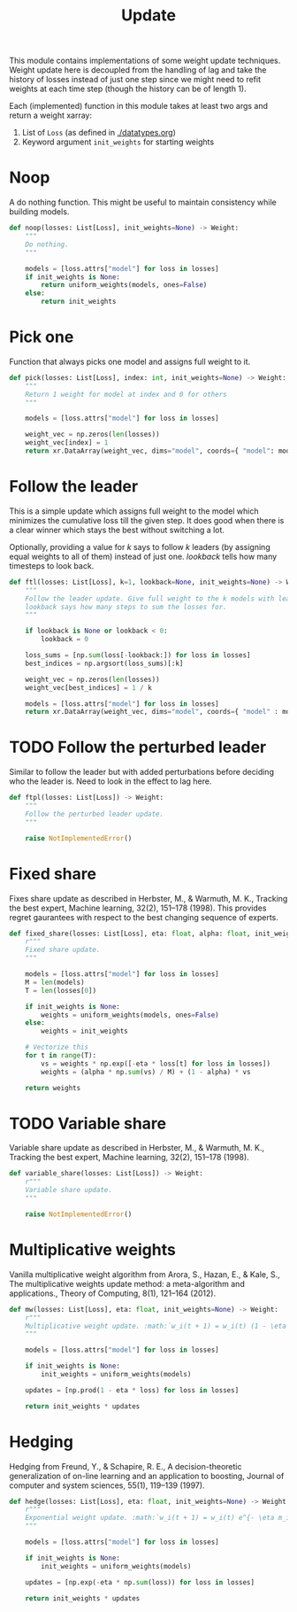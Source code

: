 #+TITLE: Update

#+PROPERTY: header-args :eval never :tangle ./update.py

#+BEGIN_SRC python :exports none
  """
  This file is generated using an accompanying org file.
  Do not edit manually.
  """
#+END_SRC

This module contains implementations of some weight update techniques. Weight
update here is decoupled from the handling of lag and take the history of losses
instead of just one step since we might need to refit weights at each time step
(though the history can be of length 1).

Each (implemented) function in this module takes at least two args and return a
weight xarray:

1. List of ~Loss~ (as defined in [[./datatypes.org]])
2. Keyword argument ~init_weights~ for starting weights

#+BEGIN_SRC python :exports none
  import xarray as xr
  import numpy as np
  from typing import List
  from ledge.datatypes import Loss, Weight
  from ledge.utils import uniform_weights
#+END_SRC

* Noop
A do nothing function. This might be useful to maintain consistency while
building models.

#+BEGIN_SRC python
  def noop(losses: List[Loss], init_weights=None) -> Weight:
      """
      Do nothing.
      """

      models = [loss.attrs["model"] for loss in losses]
      if init_weights is None:
          return uniform_weights(models, ones=False)
      else:
          return init_weights
#+END_SRC

* Pick one
Function that always picks one model and assigns full weight to it.

#+BEGIN_SRC python
  def pick(losses: List[Loss], index: int, init_weights=None) -> Weight:
      """
      Return 1 weight for model at index and 0 for others
      """

      models = [loss.attrs["model"] for loss in losses]

      weight_vec = np.zeros(len(losses))
      weight_vec[index] = 1
      return xr.DataArray(weight_vec, dims="model", coords={ "model": models })
#+END_SRC

* Follow the leader
This is a simple update which assigns full weight to the model which minimizes
the cumulative loss till the given step. It does good when there is a clear
winner which stays the best without switching a lot.

Optionally, providing a value for /k/ says to follow /k/ leaders (by assigning equal
weights to all of them) instead of just one. /lookback/ tells how many timesteps
to look back.

#+BEGIN_SRC python
  def ftl(losses: List[Loss], k=1, lookback=None, init_weights=None) -> Weight:
      """
      Follow the leader update. Give full weight to the k models with least loss.
      lookback says how many steps to sum the losses for.
      """

      if lookback is None or lookback < 0:
          lookback = 0

      loss_sums = [np.sum(loss[-lookback:]) for loss in losses]
      best_indices = np.argsort(loss_sums)[:k]

      weight_vec = np.zeros(len(losses))
      weight_vec[best_indices] = 1 / k

      models = [loss.attrs["model"] for loss in losses]
      return xr.DataArray(weight_vec, dims="model", coords={ "model" : models })
#+END_SRC

* TODO Follow the perturbed leader
Similar to follow the leader but with added perturbations before deciding who
the leader is. Need to look in the effect to lag here.

#+BEGIN_SRC python
  def ftpl(losses: List[Loss]) -> Weight:
      """
      Follow the perturbed leader update.
      """

      raise NotImplementedError()
#+END_SRC

* Fixed share
Fixes share update as described in Herbster, M., & Warmuth, M. K., Tracking the
best expert, Machine learning, 32(2), 151–178 (1998). This provides regret
gaurantees with respect to the best changing sequence of experts.

#+BEGIN_SRC python
  def fixed_share(losses: List[Loss], eta: float, alpha: float, init_weights=None) -> Weight:
      r"""
      Fixed share update.
      """

      models = [loss.attrs["model"] for loss in losses]
      M = len(models)
      T = len(losses[0])

      if init_weights is None:
          weights = uniform_weights(models, ones=False)
      else:
          weights = init_weights

      # Vectorize this
      for t in range(T):
          vs = weights * np.exp([-eta * loss[t] for loss in losses])
          weights = (alpha * np.sum(vs) / M) + (1 - alpha) * vs

      return weights
#+END_SRC

* TODO Variable share
Variable share update as described in Herbster, M., & Warmuth, M. K., Tracking
the best expert, Machine learning, 32(2), 151–178 (1998).

#+BEGIN_SRC python
  def variable_share(losses: List[Loss]) -> Weight:
      r"""
      Variable share update.
      """

      raise NotImplementedError()
#+END_SRC

* Multiplicative weights
Vanilla multiplicative weight algorithm from Arora, S., Hazan, E., & Kale, S.,
The multiplicative weights update method: a meta-algorithm and applications.,
Theory of Computing, 8(1), 121–164 (2012).

#+BEGIN_SRC python
  def mw(losses: List[Loss], eta: float, init_weights=None) -> Weight:
      r"""
      Multiplicative weight update. :math:`w_i(t + 1) = w_i(t) (1 - \eta m_i(t))`
      """

      models = [loss.attrs["model"] for loss in losses]

      if init_weights is None:
          init_weights = uniform_weights(models)

      updates = [np.prod(1 - eta * loss) for loss in losses]

      return init_weights * updates
#+END_SRC

* Hedging
Hedging from Freund, Y., & Schapire, R. E., A decision-theoretic generalization
of on-line learning and an application to boosting, Journal of computer and
system sciences, 55(1), 119–139 (1997).

#+BEGIN_SRC python
  def hedge(losses: List[Loss], eta: float, init_weights=None) -> Weight:
      r"""
      Exponential weight update. :math:`w_i(t + 1) = w_i(t) e^{- \eta m_i(t)}`
      """

      models = [loss.attrs["model"] for loss in losses]

      if init_weights is None:
          init_weights = uniform_weights(models)

      updates = [np.exp(-eta * np.sum(loss)) for loss in losses]

      return init_weights * updates
#+END_SRC
